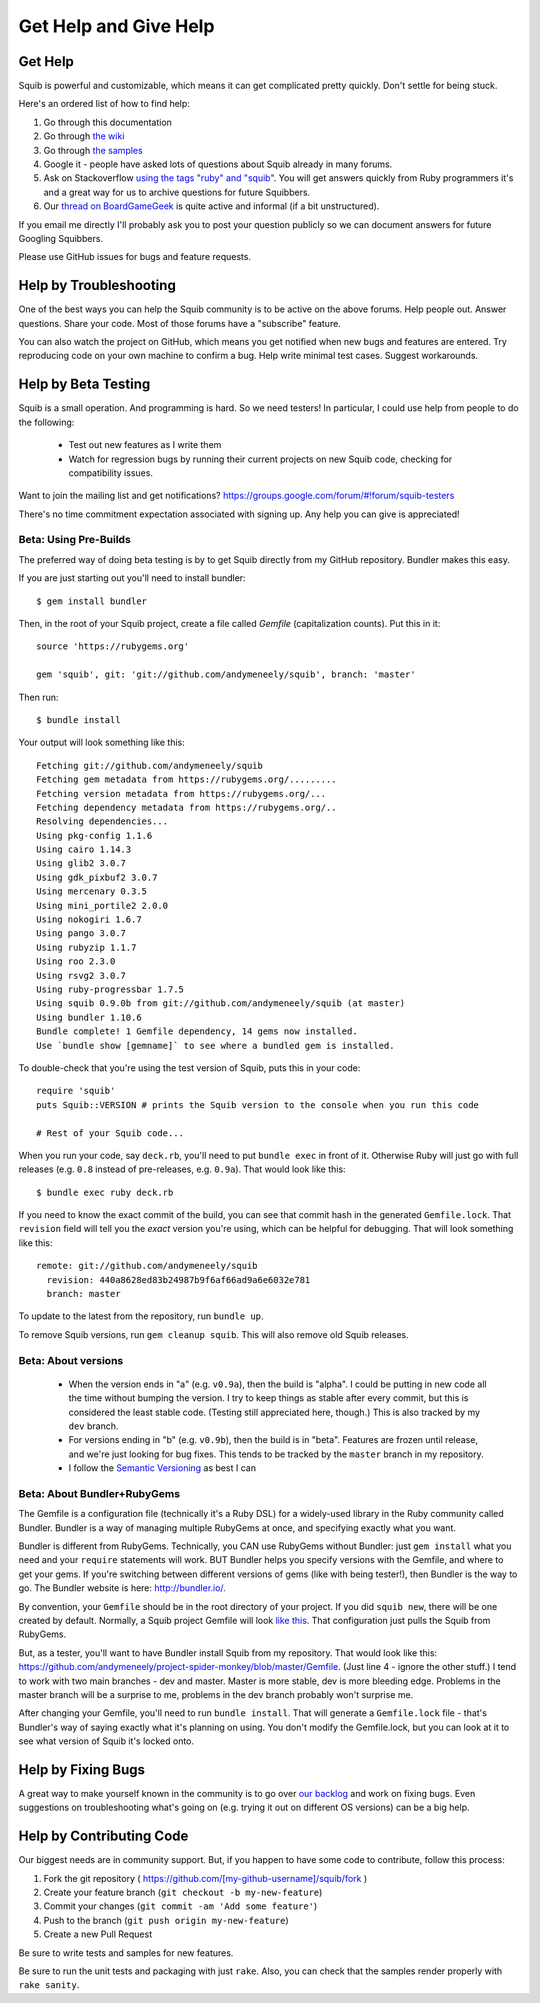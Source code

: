 Get Help and Give Help
======================

.. raw:: html

  On BoardGameGeek.com? Show your Squib pride by <a href="https://boardgamegeek.com/microbadge/37841">getting the microbadge <img src="https://cdn.rawgit.com/andymeneely/squib/gh-pages/images/microbadge.png"></a>

Get Help
--------

Squib is powerful and customizable, which means it can get complicated pretty quickly. Don't settle for being stuck.

Here's an ordered list of how to find help:

1. Go through this documentation
2. Go through `the wiki <https://github.com/andymeneely/squib/wiki>`_
3. Go through `the samples <https://github.com/andymeneely/squib/tree/master/samples>`_
4. Google it - people have asked lots of questions about Squib already in many forums.
5. Ask on Stackoverflow `using the tags "ruby" and "squib" <http://stackoverflow.com/questions/ask?tags=ruby squib>`_. You will get answers quickly from Ruby programmers it's and a great way for us to archive questions for future Squibbers.
6. Our `thread on BoardGameGeek <http://boardgamegeek.com/thread/1293453>`_ is quite active and informal (if a bit unstructured).

If you email me directly I'll probably ask you to post your question publicly so we can document answers for future Googling Squibbers.

Please use GitHub issues for bugs and feature requests.

Help by Troubleshooting
-----------------------

One of the best ways you can help the Squib community is to be active on the above forums. Help people out. Answer questions. Share your code. Most of those forums have a "subscribe" feature.

You can also watch the project on GitHub, which means you get notified when new bugs and features are entered. Try reproducing code on your own machine to confirm a bug. Help write minimal test cases. Suggest workarounds.

Help by Beta Testing
--------------------

.. Testers needed!! If you want to test new features as I develop them, or make sure I didn't break your code, you can always point your Gemfile to the repository and follow what I'm doing there. Your Gemfile specification looks like this::
..
..   gem 'squib', git: 'git://github.com/andymeneely/squib', branch: 'dev'
..
.. * The ``dev`` branch is where I am working on features in-process. I have not done much regression testing at this point, but would love testing feedback nonetheless.
.. * The ``master`` branch is where I consider features and bug that are done and tested, but not released yet.

Squib is a small operation. And programming is hard. So we need testers! In particular, I could use help from people to do the following:

  * Test out new features as I write them
  * Watch for regression bugs by running their current projects on new Squib code, checking for compatibility issues.

Want to join the mailing list and get notifications? https://groups.google.com/forum/#!forum/squib-testers

There's no time commitment expectation associated with signing up. Any help you can give is appreciated!

Beta: Using Pre-Builds
^^^^^^^^^^^^^^^^^^^^^^

The preferred way of doing beta testing is by to get Squib directly from my GitHub repository. Bundler makes this easy.

If you are just starting out you'll need to install bundler::

  $ gem install bundler

Then, in the root of your Squib project, create a file called `Gemfile` (capitalization counts). Put this in it::

  source 'https://rubygems.org'

  gem 'squib', git: 'git://github.com/andymeneely/squib', branch: 'master'

Then run::

  $ bundle install

Your output will look something like this::


  Fetching git://github.com/andymeneely/squib
  Fetching gem metadata from https://rubygems.org/.........
  Fetching version metadata from https://rubygems.org/...
  Fetching dependency metadata from https://rubygems.org/..
  Resolving dependencies...
  Using pkg-config 1.1.6
  Using cairo 1.14.3
  Using glib2 3.0.7
  Using gdk_pixbuf2 3.0.7
  Using mercenary 0.3.5
  Using mini_portile2 2.0.0
  Using nokogiri 1.6.7
  Using pango 3.0.7
  Using rubyzip 1.1.7
  Using roo 2.3.0
  Using rsvg2 3.0.7
  Using ruby-progressbar 1.7.5
  Using squib 0.9.0b from git://github.com/andymeneely/squib (at master)
  Using bundler 1.10.6
  Bundle complete! 1 Gemfile dependency, 14 gems now installed.
  Use `bundle show [gemname]` to see where a bundled gem is installed.

To double-check that you're using the test version of Squib, puts this in your code::

  require 'squib'
  puts Squib::VERSION # prints the Squib version to the console when you run this code

  # Rest of your Squib code...

When you run your code, say ``deck.rb``, you'll need to put ``bundle exec`` in front of it. Otherwise Ruby will just go with full releases (e.g. ``0.8`` instead of pre-releases, e.g. ``0.9a``). That would look like this::

  $ bundle exec ruby deck.rb

If you need to know the exact commit of the build, you can see that commit hash in the generated ``Gemfile.lock``. That ``revision`` field will tell you the *exact* version you're using, which can be helpful for debugging. That will look something like this::

  remote: git://github.com/andymeneely/squib
    revision: 440a8628ed83b24987b9f6af66ad9a6e6032e781
    branch: master

To update to the latest from the repository, run ``bundle up``.

To remove Squib versions, run ``gem cleanup squib``. This will also remove old Squib releases.

Beta: About versions
^^^^^^^^^^^^^^^^^^^^

  * When the version ends in "a" (e.g. ``v0.9a``), then the build is "alpha". I could be putting in new code all the time without bumping the version. I try to keep things as stable after every commit, but this is considered the least stable code. (Testing still appreciated here, though.) This is also tracked by my ``dev`` branch.
  * For versions ending in "b" (e.g. ``v0.9b``), then the build is in "beta". Features are frozen until release, and we're just looking for bug fixes.  This tends to be tracked by the ``master`` branch in my repository.
  * I follow the `Semantic Versioning <http://semver.org>`_ as best I can

Beta: About Bundler+RubyGems
^^^^^^^^^^^^^^^^^^^^^^^^^^^^

The Gemfile is a configuration file (technically it's a Ruby DSL) for a widely-used library in the Ruby community called Bundler. Bundler is a way of managing multiple RubyGems at once, and specifying exactly what you want.

Bundler is different from RubyGems. Technically, you CAN use RubyGems without Bundler: just ``gem install`` what you need and your ``require`` statements will work. BUT Bundler helps you specify versions with the Gemfile, and where to get your gems. If you're switching between different versions of gems (like with being tester!), then Bundler is the way to go. The Bundler website is here: http://bundler.io/.

By convention, your ``Gemfile`` should be in the root directory of your project. If you did ``squib new``, there will be one created by default. Normally, a Squib project Gemfile will look `like this <https://github.com/andymeneely/squib/blob/master/lib/squib/project_template/Gemfile>`_. That configuration just pulls the Squib from RubyGems.

But, as a tester, you'll want to have Bundler install Squib from my repository. That would look like this: https://github.com/andymeneely/project-spider-monkey/blob/master/Gemfile. (Just line 4 - ignore the other stuff.) I tend to work with two main branches - dev and master. Master is more stable, dev is more bleeding edge. Problems in the master branch will be a surprise to me, problems in the dev branch probably won't surprise me.

After changing your Gemfile, you'll need to run ``bundle install``. That will generate a ``Gemfile.lock`` file - that's Bundler's way of saying exactly what it's planning on using. You don't modify the Gemfile.lock, but you can look at it to see what version of Squib it's locked onto.



Help by Fixing Bugs
-------------------

A great way to make yourself known in the community is to go over `our backlog <https://github.com/andymeneely/squib/issues>`_ and work on fixing bugs. Even suggestions on troubleshooting what's going on (e.g. trying it out on different OS versions) can be a big help.

Help by Contributing Code
-------------------------

Our biggest needs are in community support. But, if you happen to have some code to contribute,  follow this process:

1. Fork the git repository ( https://github.com/[my-github-username]/squib/fork )
2. Create your feature branch (``git checkout -b my-new-feature``)
3. Commit your changes (``git commit -am 'Add some feature'``)
4. Push to the branch (``git push origin my-new-feature``)
5. Create a new Pull Request

Be sure to write tests and samples for new features.

Be sure to run the unit tests and packaging with just ``rake``. Also, you can check that the samples render properly with ``rake sanity``.
